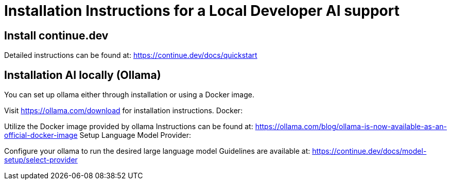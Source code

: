 = Installation Instructions for a Local Developer AI support
:description: A description for setting up a locally running AI for support developer on coding.

== Install continue.dev

Detailed instructions can be found at: https://continue.dev/docs/quickstart

== Installation AI locally (Ollama)

You can set up ollama either through installation or using a Docker image.

Visit https://ollama.com/download for installation instructions.
Docker:

Utilize the Docker image provided by ollama
Instructions can be found at: https://ollama.com/blog/ollama-is-now-available-as-an-official-docker-image
Setup Language Model Provider:

Configure your ollama to run the desired large language model
Guidelines are available at: https://continue.dev/docs/model-setup/select-provider
